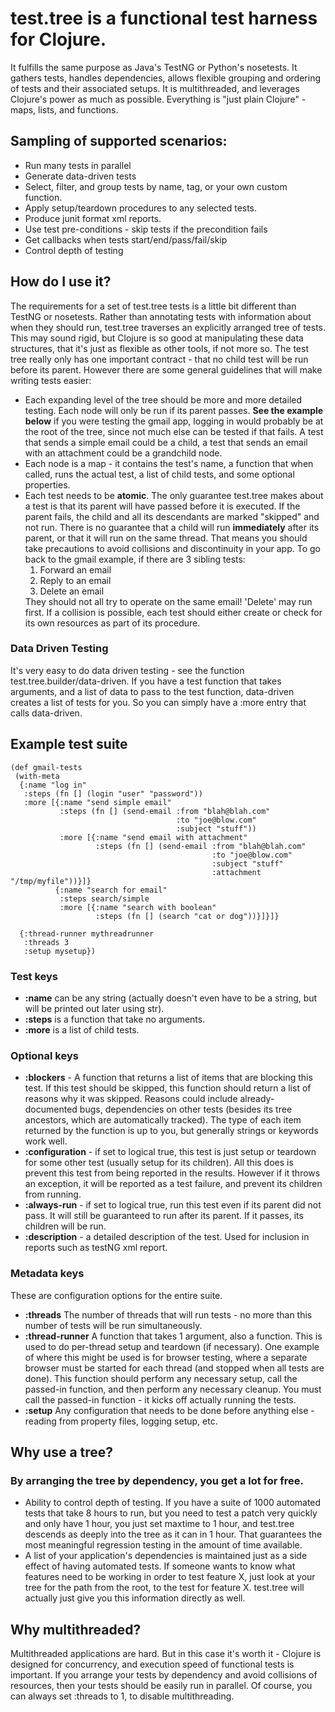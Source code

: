 * test.tree is a functional test harness for Clojure.  
    It fulfills the same purpose as Java's TestNG or Python's
    nosetests.  It gathers tests, handles dependencies, allows
    flexible grouping and ordering of tests and their associated
    setups.  It is multithreaded, and leverages Clojure's power as much
    as possible.  Everything is "just plain Clojure" - maps, lists,
    and functions.
** Sampling of supported scenarios:
    + Run many tests in parallel
    + Generate data-driven tests
    + Select, filter, and group tests by name, tag, or your own
       custom function.
    + Apply setup/teardown procedures to any selected tests.
    + Produce junit format xml reports.
    + Use test pre-conditions - skip tests if the precondition fails
    + Get callbacks when tests start/end/pass/fail/skip
    + Control depth of testing

** How do I use it?
   The requirements for a set of test.tree tests is a little bit
   different than TestNG or nosetests.  Rather than annotating tests
   with information about when they should run, test.tree traverses an
   explicitly arranged tree of tests.  This may sound rigid, but
   Clojure is so good at manipulating these data structures, that it's
   just as flexible as other tools, if not more so.  The test tree
   really only has one important contract - that no child test will be
   run before its parent.  However there are some general guidelines
   that will make writing tests easier:
   + Each expanding level of the tree should be more and more detailed
     testing.  Each node will only be run if its parent passes.
     *See the example below* if you were testing the gmail app, logging in would
     probably be at the root of the tree, since not much else can be
     tested if that fails.  A test that sends a simple email could be
     a child, a test that sends an email with an attachment could be a
     grandchild node.
   + Each node is a map - it contains the test's name, a function that
     when called, runs the actual test, a list of child tests, and
     some optional properties.
   + Each test needs to be *atomic*.  The only guarantee test.tree
     makes about a test is that its parent will have passed before it
     is executed.  If the parent fails, the child and all its
     descendants are marked "skipped" and not run.  There is no
     guarantee that a child will run *immediately* after its parent,
     or that it will run on the same thread.  That means you should
     take precautions to avoid collisions and discontinuity in your
     app.  To go back to the gmail example, if there are 3 sibling
     tests:
        1. Forward an email
        2. Reply to an email
        3. Delete an email 
           
     They should not all try to operate on the
     same email!  'Delete' may run first.  If a collision is possible,
     each test should either create or check for its own resources as
     part of its procedure.
*** Data Driven Testing
    It's very easy to do data driven testing - see the function
    test.tree.builder/data-driven. If you have a test function that
    takes arguments, and a list of data to pass to the test function,
    data-driven creates a list of tests for you. So you can simply
    have a :more entry that calls data-driven.

** Example test suite
   #+BEGIN_EXAMPLE
   (def gmail-tests  
    (with-meta
     {:name "log in"
      :steps (fn [] (login "user" "password"))
      :more [{:name "send simple email"
              :steps (fn [] (send-email :from "blah@blah.com" 
                                        :to "joe@blow.com"
                                        :subject "stuff"))
              :more [{:name "send email with attachment"
                      :steps (fn [] (send-email :from "blah@blah.com" 
                                                :to "joe@blow.com"
                                                :subject "stuff"
                                                :attachment "/tmp/myfile"))}]}
             {:name "search for email"
              :steps search/simple
              :more [{:name "search with boolean"
                      :steps (fn [] (search "cat or dog"))}]}]}
      
     {:thread-runner mythreadrunner
      :threads 3
      :setup mysetup})
   #+END_EXAMPLE
*** Test keys
    + *:name* can be any string (actually doesn't even have to be a string,
      but will be printed out later using str).
    + *:steps* is a function that take no arguments.  
    + *:more* is a list of child tests.  
*** Optional keys
    + *:blockers* - A function that returns a list of items that are
      blocking this test.  If this test should be skipped, this
      function should return a list of reasons why it was skipped.
      Reasons could include already-documented bugs, dependencies on
      other tests (besides its tree ancestors, which are automatically
      tracked). The type of each item returned by the function is up
      to you, but generally strings or keywords work well.  
    + *:configuration* - if set to logical true, this test is just setup
      or teardown for some other test (usually setup for its
      children). All this does is prevent this test from being
      reported in the results.  However if it throws an exception, it
      will be reported as a test failure, and prevent its children
      from running.
    + *:always-run* - if set to logical true, run this test even if its
      parent did not pass.  It will still be guaranteed to run after
      its parent.  If it passes, its children will be run.  
    + *:description* - a detailed description of the test.  Used for
      inclusion in reports such as testNG xml report.
*** Metadata keys
    These are configuration options for the entire suite.  
    + *:threads* The number of threads that will run tests - no more
      than this number of tests will be run simultaneously.
    + *:thread-runner* A function that takes 1 argument, also a
      function.  This is used to do per-thread setup and teardown (if
      necessary).  One example of where this might be used is for
      browser testing, where a separate browser must be started for
      each thread (and stopped when all tests are done).  This
      function should perform any necessary setup, call the passed-in
      function, and then perform any necessary cleanup.  You must call
      the passed-in function - it kicks off actually running the
      tests.
    + *:setup* Any configuration that needs to be done before anything
      else - reading from property files, logging setup, etc.
** Why use a tree?
*** By arranging the tree by dependency, you get a lot for free.
     + Ability to control depth of testing.  If you have a suite of 1000
       automated tests that take 8 hours to run, but you need to test a
       patch very quickly and only have 1 hour, you just set maxtime to
       1 hour, and test.tree descends as deeply into the tree as it can
       in 1 hour.  That guarantees the most meaningful regression
       testing in the amount of time available.
     + A list of your application's dependencies is maintained just as
       a side effect of having automated tests.  If someone wants to
       know what features need to be working in order to test feature
       X, just look at your tree for the path from the root, to the
       test for feature X.  test.tree will actually just give you this
       information directly as well.
** Why multithreaded?
   Multithreaded applications are hard.  But in this case it's worth
   it - Clojure is designed for concurrency, and execution speed of
   functional tests is important.  If you arrange your tests by
   dependency and avoid collisions of resources, then your tests
   should be easily run in parallel.  Of course, you can always
   set :threads to 1, to disable multithreading.

